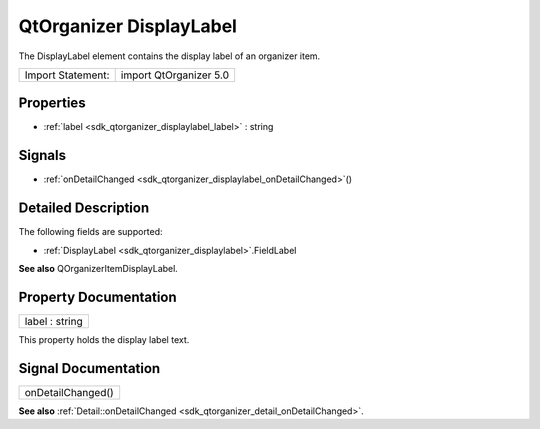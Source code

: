 .. _sdk_qtorganizer_displaylabel:

QtOrganizer DisplayLabel
========================

The DisplayLabel element contains the display label of an organizer item.

+---------------------+--------------------------+
| Import Statement:   | import QtOrganizer 5.0   |
+---------------------+--------------------------+

Properties
----------

-  :ref:`label <sdk_qtorganizer_displaylabel_label>` : string

Signals
-------

-  :ref:`onDetailChanged <sdk_qtorganizer_displaylabel_onDetailChanged>`\ ()

Detailed Description
--------------------

The following fields are supported:

-  :ref:`DisplayLabel <sdk_qtorganizer_displaylabel>`.FieldLabel

**See also** QOrganizerItemDisplayLabel.

Property Documentation
----------------------

.. _sdk_qtorganizer_displaylabel_label:

+--------------------------------------------------------------------------------------------------------------------------------------------------------------------------------------------------------------------------------------------------------------------------------------------------------------+
| label : string                                                                                                                                                                                                                                                                                               |
+--------------------------------------------------------------------------------------------------------------------------------------------------------------------------------------------------------------------------------------------------------------------------------------------------------------+

This property holds the display label text.

Signal Documentation
--------------------

.. _sdk_qtorganizer_displaylabel_onDetailChanged:

+--------------------------------------------------------------------------------------------------------------------------------------------------------------------------------------------------------------------------------------------------------------------------------------------------------------+
| onDetailChanged()                                                                                                                                                                                                                                                                                            |
+--------------------------------------------------------------------------------------------------------------------------------------------------------------------------------------------------------------------------------------------------------------------------------------------------------------+

**See also** :ref:`Detail::onDetailChanged <sdk_qtorganizer_detail_onDetailChanged>`.

